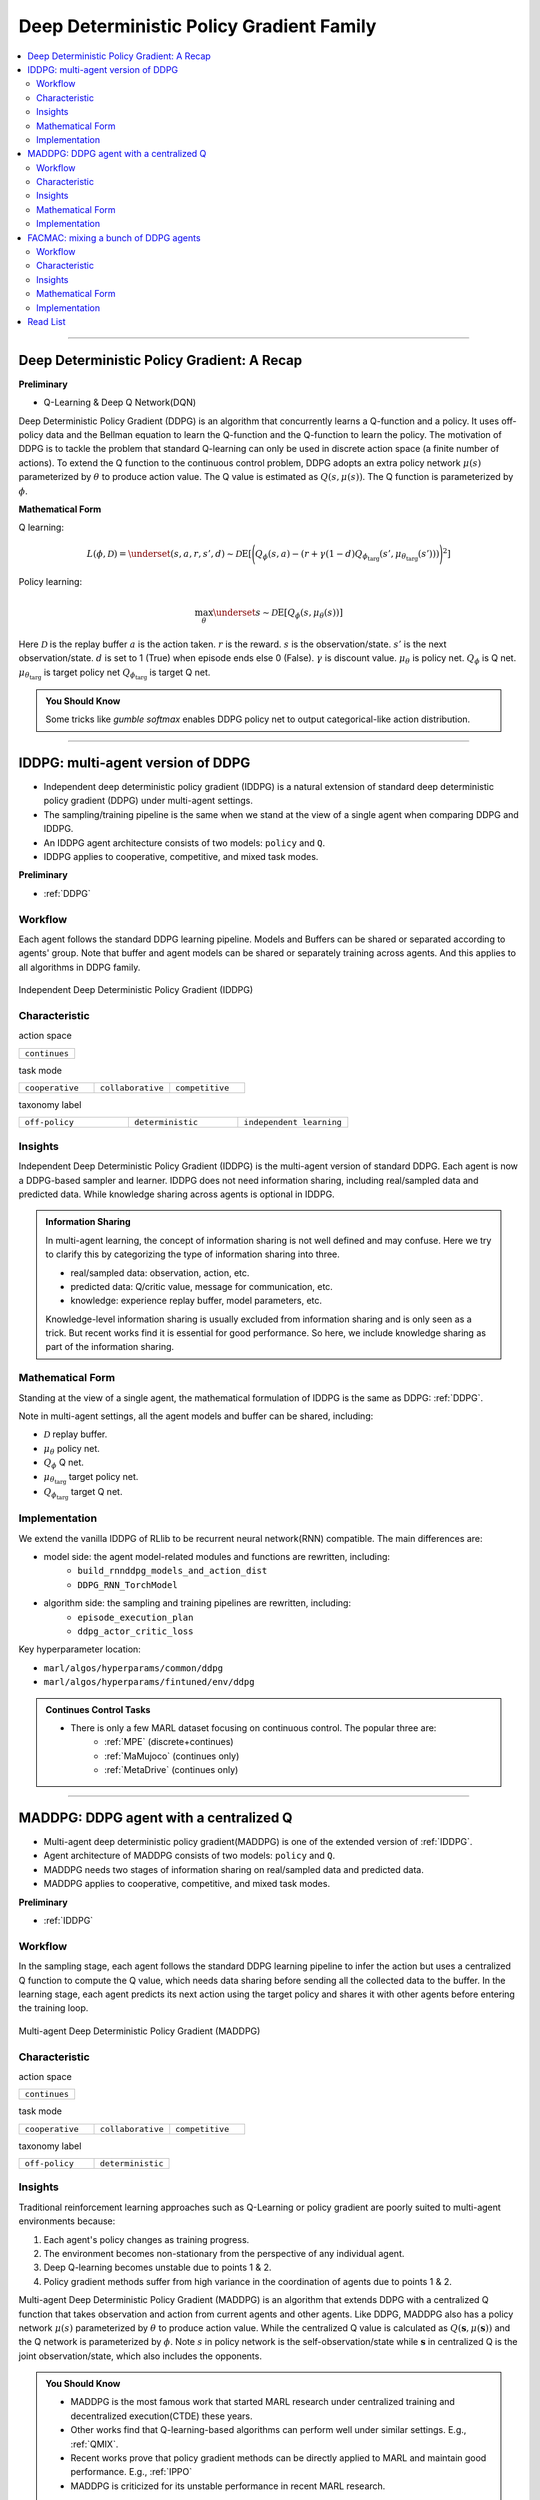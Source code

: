Deep Deterministic Policy Gradient Family
======================================================================


.. contents::
    :local:
    :depth: 3

---------------------

.. _DDPG:

Deep Deterministic Policy Gradient: A Recap
-----------------------------------------------


**Preliminary**

- Q-Learning & Deep Q Network(DQN)

Deep Deterministic Policy Gradient (DDPG) is an algorithm that concurrently learns a Q-function and a policy.
It uses off-policy data and the Bellman equation to learn the Q-function and the Q-function to learn the policy.
The motivation of DDPG is to tackle the problem that standard Q-learning can only be used in discrete action space (a finite number of actions).
To extend the Q function to the continuous control problem, DDPG adopts an extra policy network :math:`\mu(s)` parameterized by :math:`\theta` to produce action value.
The Q value is estimated as :math:`Q(s,\mu(s))`. The Q function is parameterized by :math:`\phi`.

**Mathematical Form**

Q learning:

.. math::

    L(\phi, {\mathcal D}) = \underset{(s,a,r,s',d) \sim {\mathcal D}}{{\mathrm E}}\left[
        \Bigg( Q_{\phi}(s,a) - \left(r + \gamma (1 - d) Q_{\phi_{\text{targ}}}(s', \mu_{\theta_{\text{targ}}}(s')) \right) \Bigg)^2
        \right]

Policy learning:

.. math::

    \max_{\theta} \underset{s \sim {\mathcal D}}{{\mathrm E}}\left[ Q_{\phi}(s, \mu_{\theta}(s)) \right]

Here :math:`{\mathcal D}` is the replay buffer
:math:`a` is the action taken.
:math:`r` is the reward.
:math:`s` is the observation/state.
:math:`s'` is the next observation/state.
:math:`d` is set to 1 (True) when episode ends else 0 (False).
:math:`{\gamma}` is discount value.
:math:`\mu_{\theta}` is policy net.
:math:`Q_{\phi}` is Q net.
:math:`\mu_{\theta_{\text{targ}}}` is target policy net
:math:`Q_{\phi_{\text{targ}}}` is target Q net.

.. admonition:: You Should Know

    Some tricks like `gumble softmax` enables DDPG policy net to output categorical-like action distribution.

---------------------

.. _IDDPG:

IDDPG: multi-agent version of DDPG
-------------------------------------

- Independent deep deterministic policy gradient (IDDPG) is a natural extension of standard deep deterministic policy gradient (DDPG) under multi-agent settings.
- The sampling/training pipeline is the same when we stand at the view of a single agent when comparing DDPG and IDDPG.
- An IDDPG agent architecture consists of two models: ``policy`` and ``Q``.
- IDDPG applies to cooperative, competitive, and mixed task modes.

**Preliminary**

- :ref:`DDPG`

Workflow
^^^^^^^^^^^^^^^^^^^^^^^^^^^^^

Each agent follows the standard DDPG learning pipeline. Models and Buffers can be shared or separated according to agents' group.
Note that buffer and agent models can be shared or separately training across agents. And this applies to all algorithms in DDPG family.

.. figure:: ../images/iddpg.png
    :width: 600
    :align: center

    Independent Deep Deterministic Policy Gradient (IDDPG)


Characteristic
^^^^^^^^^^^^^^^

action space

.. list-table::
   :widths: 25
   :header-rows: 0

   * - ``continues``

task mode

.. list-table::
   :widths: 25 25 25
   :header-rows: 0

   * - ``cooperative``
     - ``collaborative``
     - ``competitive``

taxonomy label

.. list-table::
   :widths: 25 25 25
   :header-rows: 0

   * - ``off-policy``
     - ``deterministic``
     - ``independent learning``


Insights
^^^^^^^^^^^^^^^^^^^^^^^


Independent Deep Deterministic Policy Gradient (IDDPG) is the multi-agent version of standard DDPG. Each agent is now a DDPG-based sampler and learner.
IDDPG does not need information sharing, including real/sampled data and predicted data.
While knowledge sharing across agents is optional in IDDPG.

.. admonition:: Information Sharing

    In multi-agent learning, the concept of information sharing is not well defined and may confuse.
    Here we try to clarify this by categorizing the type of information sharing into three.

    - real/sampled data: observation, action, etc.
    - predicted data: Q/critic value, message for communication, etc.
    - knowledge: experience replay buffer, model parameters, etc.

    Knowledge-level information sharing is usually excluded from information sharing and is only seen as a trick.
    But recent works find it is essential for good performance. So here, we include knowledge sharing as part of the information sharing.


Mathematical Form
^^^^^^^^^^^^^^^^^^

Standing at the view of a single agent, the mathematical formulation of IDDPG is the same as DDPG: :ref:`DDPG`.

Note in multi-agent settings, all the agent models and buffer can be shared, including:

- :math:`{\mathcal D}` replay buffer.
- :math:`\mu_{\theta}` policy net.
- :math:`Q_{\phi}` Q net.
- :math:`\mu_{\theta_{\text{targ}}}` target policy net.
- :math:`Q_{\phi_{\text{targ}}}` target Q net.



Implementation
^^^^^^^^^^^^^^^^^^^^^^^^^

We extend the vanilla IDDPG of RLlib to be recurrent neural network(RNN) compatible.
The main differences are:

- model side: the agent model-related modules and functions are rewritten, including:
    - ``build_rnnddpg_models_and_action_dist``
    - ``DDPG_RNN_TorchModel``
- algorithm side: the sampling and training pipelines are rewritten, including:
    - ``episode_execution_plan``
    - ``ddpg_actor_critic_loss``


Key hyperparameter location:

- ``marl/algos/hyperparams/common/ddpg``
- ``marl/algos/hyperparams/fintuned/env/ddpg``

.. admonition:: Continues Control Tasks

    - There is only a few MARL dataset focusing on continuous control. The popular three are:
        - :ref:`MPE` (discrete+continues)
        - :ref:`MaMujoco` (continues only)
        - :ref:`MetaDrive` (continues only)

---------------------

.. _MADDPG:

MADDPG: DDPG agent with a centralized Q
--------------------------------------------


- Multi-agent deep deterministic policy gradient(MADDPG) is one of the extended version of :ref:`IDDPG`.
- Agent architecture of MADDPG consists of two models: ``policy`` and ``Q``.
- MADDPG needs two stages of information sharing on real/sampled data and predicted data.
- MADDPG applies to cooperative, competitive, and mixed task modes.

**Preliminary**

- :ref:`IDDPG`

Workflow
^^^^^^^^^^^^^^^^^^^^^^^^^^^^^

In the sampling stage, each agent follows the standard DDPG learning pipeline to infer the action but uses a centralized Q function to compute the Q value, which needs data sharing
before sending all the collected data to the buffer.
In the learning stage, each agent predicts its next action using the target policy and shares it with other agents before entering the training loop.

.. figure:: ../images/maddpg.png
    :width: 600
    :align: center

    Multi-agent Deep Deterministic Policy Gradient (MADDPG)

Characteristic
^^^^^^^^^^^^^^^

action space

.. list-table::
   :widths: 25
   :header-rows: 0

   * - ``continues``

task mode

.. list-table::
   :widths: 25 25 25
   :header-rows: 0

   * - ``cooperative``
     - ``collaborative``
     - ``competitive``

taxonomy label

.. list-table::
   :widths: 25 25
   :header-rows: 0

   * - ``off-policy``
     - ``deterministic``


Insights
^^^^^^^^^^^^^^^^^^^^^^^



Traditional reinforcement learning approaches such as Q-Learning or policy gradient are poorly suited to multi-agent environments because:

#. Each agent's policy changes as training progress.
#. The environment becomes non-stationary from the perspective of any individual agent.
#. Deep Q-learning becomes unstable due to points 1 & 2.
#. Policy gradient methods suffer from high variance in the coordination of agents due to points 1 & 2.

Multi-agent Deep Deterministic Policy Gradient (MADDPG) is an algorithm that extends DDPG with a centralized Q function that takes observation and action from current agents and other agents. Like DDPG, MADDPG also has a policy network :math:`\mu(s)` parameterized by :math:`\theta` to produce action value.
While the centralized Q value is calculated as :math:`Q(\mathbf{s},\mu(\mathbf{s}))` and the Q network is parameterized by :math:`\phi`.
Note :math:`s` in policy network is the self-observation/state while :math:`\mathbf{s}` in centralized Q is the joint observation/state, which also includes the opponents.


.. admonition:: You Should Know

    - MADDPG is the most famous work that started MARL research under centralized training and decentralized execution(CTDE) these years.
    - Other works find that Q-learning-based algorithms can perform well under similar settings. E.g., :ref:`QMIX`.
    - Recent works prove that policy gradient methods can be directly applied to MARL and maintain good performance. E.g., :ref:`IPPO`
    - MADDPG is criticized for its unstable performance in recent MARL research.

Mathematical Form
^^^^^^^^^^^^^^^^^^

MADDPG needs information sharing across agents. The Q learning utilizes self-observation and information other agents provide, including
 observation and actions. Here we bold the symbol (e.g., :math:`s` to :math:`\mathbf{s}`) to indicate more than one agent information is contained.


Q learning:

.. math::

    L(\phi, {\mathcal D}) = \underset{(\mathbf{s},\mathbf{a},r,\mathbf{s'},d) \sim {\mathcal D}}{{\mathrm E}}\left[
        \Bigg( Q_{\phi}(\mathbf{s},\mathbf{a}) - \left(r + \gamma (1 - d) Q_{\phi_{\text{targ}}}(\mathbf{s'}, \mu_{\theta_{\text{targ}}}(\mathbf{s'})) \right) \Bigg)^2
        \right]


Policy learning:

.. math::

    \max_{\theta} \underset{s \sim {\mathcal D}}{{\mathrm E}}\left[ Q_{\phi}(s,\mathbf{a}, \mu_{\theta}(s)) \right]

Here :math:`{\mathcal D}` is the replay buffer and can be shared across agents.
:math:`\mathbf{a}` is an action set, including opponents.
:math:`r` is the reward.
:math:`\mathbf{s}` is the observation/state set, including opponents.
:math:`\mathbf{s'}` is the next observation/state set, including opponents.
:math:`d` is set to 1(True) when an episode ends else 0(False).
:math:`{\gamma}` is discount value.
:math:`\mu_{\theta}` is a policy net that can be shared across agents.
:math:`Q_{\phi}` is Q net, which can be shared across agents.
:math:`\mu_{\theta_{\text{targ}}}` is target policy net, which can be shared across agents.
:math:`Q_{\phi_{\text{targ}}}` is target Q net, which can be shared across agents.


Implementation
^^^^^^^^^^^^^^^^^^^^^^^^^

We extend the vanilla DDPG of RLlib to be recurrent neural network(RNN) compatible.
Based on RNN compatible DDPG, we add the centralized sampling and training module to the original pipeline.
The main differences between IDDPG and MADDPG are:

- model side: the agent model-related modules and functions are built in a centralized style:
    - ``build_maddpg_models_and_action_dist``
    - ``MADDPG_RNN_TorchModel``
- algorithm side: the sampling and training pipelines are built in a centralized style:
    - ``centralized_critic_q``
    - ``central_critic_ddpg_loss``


Key hyperparameter location:

- ``marl/algos/hyperparams/common/maddpg``
- ``marl/algos/hyperparams/fintuned/env/maddpg``


.. admonition:: You Should Know

    -The policy inference procedure of MADDPG is kept the same as IDDPG.
    -Some tricks like `gumble softmax` enables MADDPG to output categorical-like action distribution.

---------------------

.. _FACMAC:

FACMAC: mixing a bunch of DDPG agents
-------------------------------------------------------------


- Factored Multi-Agent Centralised Policy Gradients (FACMAC) is one of the extended version of :ref:`IDDPG`.
- Agent architecture of FACMAC consists of three models: ``policy``, ``Q``, and ``mixer``.
- FACMAC needs two stages of information sharing on real/sampled data and predicted data.
- FACMAC applies to cooperative task mode only.

**Preliminary**:


- :ref:`IDDPG`
- :ref:`QMIX`

Workflow
^^^^^^^^^^^^^^^^^^^^^^^^^^^^^

Each agent follows the standard DDPG learning pipeline in the sampling stage to infer and send the action to the Q function to get the Q value. Data like observation/state is shared among agents
before sending the sampled data to the buffer.
In the learning stage, each agent predicts its Q value using the Q function, the next action using the target policy,  and the next Q value using the target Q function.
Then each agent shares the predicted data with other agents before entering the training loop.

.. figure:: ../images/facmac.png
    :width: 600
    :align: center

    Factored Multi-Agent Centralised Policy Gradients (FACMAC)

Characteristic
^^^^^^^^^^^^^^^

action space

.. list-table::
   :widths: 25
   :header-rows: 0

   * - ``continues``

task mode

.. list-table::
   :widths: 25
   :header-rows: 0

   * - ``cooperative``

taxonomy label

.. list-table::
   :widths: 25 25 25
   :header-rows: 0

   * - ``off-policy``
     - ``deterministic``
     - ``value decomposition``



Insights
^^^^^^^^^^^^^^^^^^^^^^^

FACMAC is a variant of :ref:`IDDPG` in the value decomposition method and a counterpart of :ref:`MADDPG`.
The main contribution of FACMAC is:

#. MARL's first value decomposition method can deal with a continuous control problem.
#. Proposed with a multi-agent benchmark :ref:`MaMujoco` that focuses on continuous control with heterogeneous agents.
#. It can also be applied to discrete action space with tricks like `gumble softmax` and keep robust performance

Compared to existing methods, FACMAC:

- outperforms MADDPG and other baselines in both discrete and continuous action tasks.
- scales better as the number of agents (and/or actions) and the complexity of the task increases.
- proves that factoring the critic can better take advantage of our centralized gradient estimator to optimize the agent policies when the number of agents and/or actions is large.

.. admonition:: You Should Know

    - Recent works prove that stochastic policy gradient methods are more stable and perform well in tackling MARL. E.g., :ref:`MAA2C`. If you need better performance, try stochastic policy gradient methods.
    - Applicable scenarios of FACMAC are pretty restrained. E.g., the cooperative task only, the continuous task only(without adding tricks).


Mathematical Form
^^^^^^^^^^^^^^^^^^

MADDPG needs information sharing across agents. Therefore, the Q mixing utilizes both self-observation and other agents' observation.
Here we bold the symbol (e.g., :math:`s` to :math:`\mathbf{s}`) to indicate more than one agent information is contained.


Q mixing:

.. math::

    Q_{tot}(\mathbf{a}, s;\boldsymbol{\phi},\psi) = g_{\psi}\bigl(`\mathbf{s}, Q_{\phi_1},Q_{\phi_2},..,Q_{\phi_n} \bigr)

Q learning:

.. math::

    L(\phi,\psi, {\mathcal D}) = \underset{(\mathbf{s},\mathbf{a},r,\mathbf{s'},d) \sim {\mathcal D}}{{\mathrm E}}\left[
        \Bigg(Q_{tot}(\mathbf{a}, s;\boldsymbol{\phi},\psi) - \left(r + \gamma (1 - d) Q_{tot}(\mathbf{a'}, s';\boldsymbol{\phi_{\text{targ}}},\psi_{\text{targ}}) \right) \Bigg)^2
        \right]


Policy learning:

.. math::

    \max_{\theta} \underset{s \sim {\mathcal D}}{{\mathrm E}}\left[ Q_{\phi}(s,\mathbf{a}, \mu_{\theta}(s)) \right]

Here :math:`{\mathcal D}` is the replay buffer, which can be shared across agents.
:math:`\mathbf{a}` is an action set, including opponents.
:math:`r` is the reward.
:math:`\mathbf{s}` is the observation/state set, including opponents.
:math:`\mathbf{s'}` is the next observation/state set, including opponents.
:math:`d` is set to 1(True) when an episode ends else 0(False).
:math:`{\gamma}` is discount value.
:math:`\mu_{\theta}` is policy net, which can be shared across agents.
:math:`Q_{\phi}` is Q net, which can be shared across agents.
:math:`g_{\psi}` is mixing network.
:math:`\mu_{\theta_{\text{targ}}}` is target policy net, which can be shared across agents.
:math:`Q_{\phi_{\text{targ}}}` is target Q net, which can be shared across agents.
:math:`g_{\psi_{\text{targ}}}` is target mixing network.



Implementation
^^^^^^^^^^^^^^^^^^^^^^^^^

We extend the vanilla DDPG of RLlib to be recurrent neural network(RNN) compatible.
Based on RNN compatible DDPG, we add the centralized sampling and training module to the original pipeline.
The main differences between IDDPG and MADDPG are:

- model side: the agent model-related modules and functions are built in a value decomposition style:
    - ``build_facmac_models_and_action_dist``
    - ``FACMAC_RNN_TorchModel``
- algorithm side: the sampling and training pipelines are built in a value decomposition style:
    - ``q_value_mixing``
    - ``value_mixing_ddpg_loss``


Key hyperparameter location:

- ``marl/algos/hyperparams/common/maddpg``
- ``marl/algos/hyperparams/fintuned/env/maddpg``


.. admonition:: You Should Know

    - The policy inference procedure of FACMAC is kept the same as IDDPG.
    - Some tricks like `gumble softmax` enables FACMAC net to output categorical-like action distribution.

---------------------

Read List
-------------

- `Continuous Control with Deep Reinforcement Learning <https://arxiv.org/abs/1509.02971>`_
- `Multi-Agent Actor-Critic for Mixed Cooperative-Competitive Environments <https://arxiv.org/abs/1706.02275>`_
- `FACMAC: Factored Multi-Agent Centralised Policy Gradients <https://arxiv.org/pdf/2003.06709.pdf>`_
